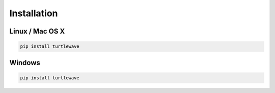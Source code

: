 Installation
===========

Linux / Mac OS X
---------------

.. code-block:: bash

   pip install turtlewave

Windows
-------

.. code-block:: bash

   pip install turtlewave